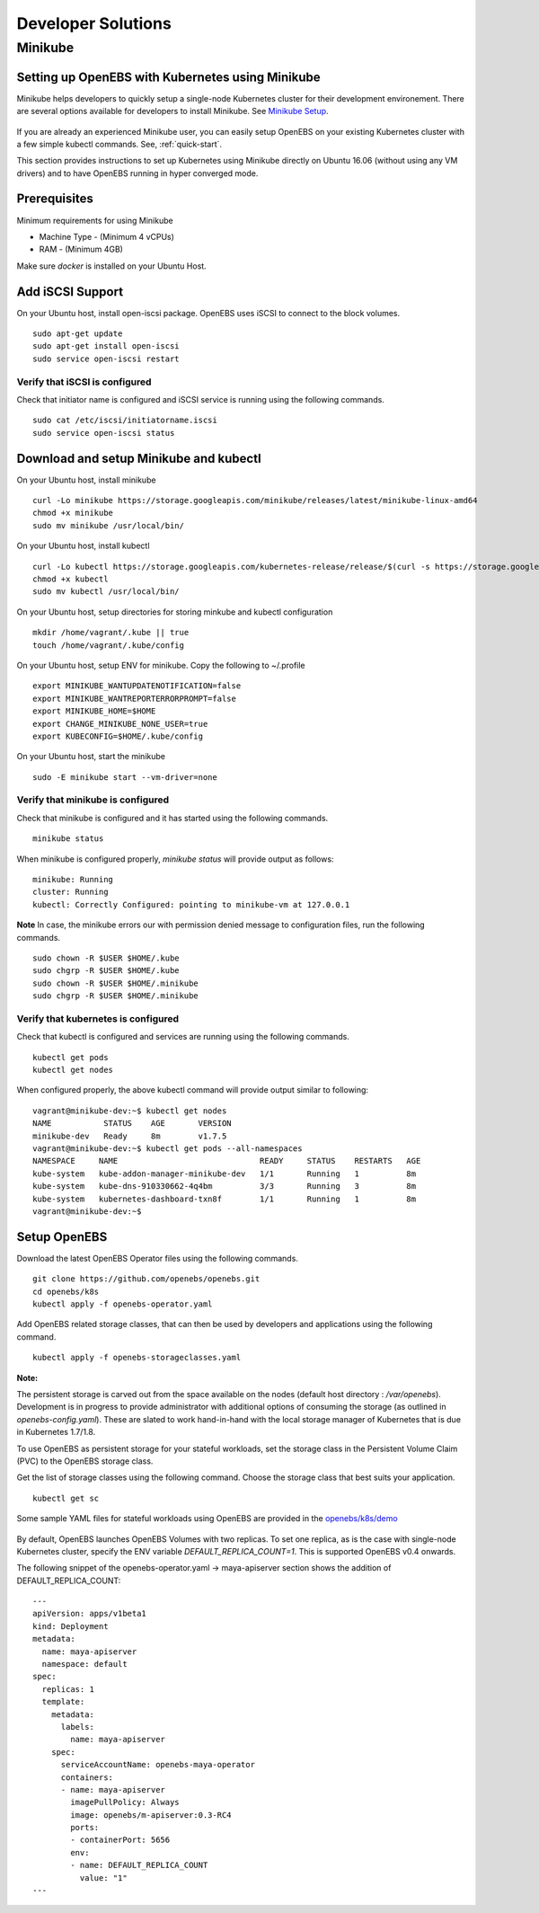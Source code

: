 *******************
Developer Solutions
*******************

Minikube
========

Setting up OpenEBS with Kubernetes using Minikube
-------------------------------------------------

Minikube helps developers to quickly setup a single-node Kubernetes cluster for their development environement. There are several options available for developers to install Minikube. See `Minikube Setup`_.

       .. _Minikube Setup: https://github.com/kubernetes/minikube

If you are already an experienced Minikube user, you can easily setup OpenEBS on your existing Kubernetes cluster with a few simple kubectl commands. See, :ref:`quick-start`.

This section provides instructions to set up Kubernetes using Minikube directly on Ubuntu 16.06 (without using any VM drivers) and to have OpenEBS running in hyper converged mode. 

Prerequisites
-------------
Minimum requirements for using Minikube

* Machine Type - (Minimum 4 vCPUs)
* RAM - (Minimum 4GB)

Make sure *docker* is installed on your Ubuntu Host. 
 

Add iSCSI Support
-----------------

On your Ubuntu host, install open-iscsi package. OpenEBS uses iSCSI to connect to the block volumes.
::
    sudo apt-get update
    sudo apt-get install open-iscsi
    sudo service open-iscsi restart

Verify that iSCSI is configured
^^^^^^^^^^^^^^^^^^^^^^^^^^^^^^^

Check that initiator name is configured and iSCSI service is running using the following commands.
::
   sudo cat /etc/iscsi/initiatorname.iscsi
   sudo service open-iscsi status


Download and setup Minikube and kubectl
---------------------------------------

On your Ubuntu host, install minikube
::
    curl -Lo minikube https://storage.googleapis.com/minikube/releases/latest/minikube-linux-amd64
    chmod +x minikube 
    sudo mv minikube /usr/local/bin/

On your Ubuntu host, install kubectl
::
    curl -Lo kubectl https://storage.googleapis.com/kubernetes-release/release/$(curl -s https://storage.googleapis.com/kubernetes-release/release/stable.txt)/bin/linux/amd64/kubectl
    chmod +x kubectl 
    sudo mv kubectl /usr/local/bin/

On your Ubuntu host, setup directories for storing minkube and kubectl configuration
::
    mkdir /home/vagrant/.kube || true
    touch /home/vagrant/.kube/config

On your Ubuntu host, setup ENV for minikube. Copy the following to ~/.profile
::
    export MINIKUBE_WANTUPDATENOTIFICATION=false
    export MINIKUBE_WANTREPORTERRORPROMPT=false
    export MINIKUBE_HOME=$HOME
    export CHANGE_MINIKUBE_NONE_USER=true
    export KUBECONFIG=$HOME/.kube/config

On your Ubuntu host, start the minikube
::
    sudo -E minikube start --vm-driver=none

Verify that minikube is configured
^^^^^^^^^^^^^^^^^^^^^^^^^^^^^^^^^^^^

Check that minikube is configured and it has started using the following commands.
::
    minikube status

When minikube is configured properly, *minikube status* will provide output as follows:
::
   minikube: Running
   cluster: Running
   kubectl: Correctly Configured: pointing to minikube-vm at 127.0.0.1

**Note** 
In case, the minikube errors our with permission denied message to configuration files, run the following commands.
::
    sudo chown -R $USER $HOME/.kube
    sudo chgrp -R $USER $HOME/.kube
    sudo chown -R $USER $HOME/.minikube
    sudo chgrp -R $USER $HOME/.minikube

Verify that kubernetes is configured
^^^^^^^^^^^^^^^^^^^^^^^^^^^^^^^^^^^^

Check that kubectl is configured and services are running using the following commands.
::
    kubectl get pods
    kubectl get nodes

When configured properly, the above kubectl command will provide output similar to following:
::
    vagrant@minikube-dev:~$ kubectl get nodes
    NAME           STATUS    AGE       VERSION
    minikube-dev   Ready     8m        v1.7.5
    vagrant@minikube-dev:~$ kubectl get pods --all-namespaces
    NAMESPACE     NAME                              READY     STATUS    RESTARTS   AGE
    kube-system   kube-addon-manager-minikube-dev   1/1       Running   1          8m
    kube-system   kube-dns-910330662-4q4bm          3/3       Running   3          8m
    kube-system   kubernetes-dashboard-txn8f        1/1       Running   1          8m
    vagrant@minikube-dev:~$ 


Setup OpenEBS
-------------

Download the latest OpenEBS Operator files using the following commands.
::
   git clone https://github.com/openebs/openebs.git
   cd openebs/k8s
   kubectl apply -f openebs-operator.yaml

Add OpenEBS related storage classes, that can then be used by developers and applications using the following command.
::
   kubectl apply -f openebs-storageclasses.yaml

**Note:**

The persistent storage is carved out from the space available on the nodes (default host directory : */var/openebs*). Development is in progress to provide administrator with additional options of consuming the storage (as outlined in *openebs-config.yaml*). These are slated to work hand-in-hand with the local storage manager of Kubernetes that is due in Kubernetes 1.7/1.8.

To use OpenEBS as persistent storage for your stateful workloads, set the storage class in the Persistent Volume Claim (PVC) to the OpenEBS storage class.

Get the list of storage classes using the following command. Choose the storage class that best suits your application.
::
   kubectl get sc

Some sample YAML files for stateful workloads using OpenEBS are provided in the `openebs/k8s/demo`_
        
  .. _openebs/k8s/demo: https://github.com/openebs/openebs/tree/master/k8s/demo

By default, OpenEBS launches OpenEBS Volumes with two replicas. To set one replica, as is the case with single-node Kubernetes cluster, specify the ENV variable *DEFAULT_REPLICA_COUNT=1*. This is supported OpenEBS v0.4 onwards. 

The following snippet of the openebs-operator.yaml -> maya-apiserver section shows the addition of DEFAULT_REPLICA_COUNT:
::
    ---
    apiVersion: apps/v1beta1
    kind: Deployment
    metadata:
      name: maya-apiserver
      namespace: default
    spec:
      replicas: 1
      template:
        metadata:
          labels:
            name: maya-apiserver
        spec:
          serviceAccountName: openebs-maya-operator
          containers:
          - name: maya-apiserver
            imagePullPolicy: Always
            image: openebs/m-apiserver:0.3-RC4
            ports:
            - containerPort: 5656
            env:
            - name: DEFAULT_REPLICA_COUNT
              value: "1"
    ---

